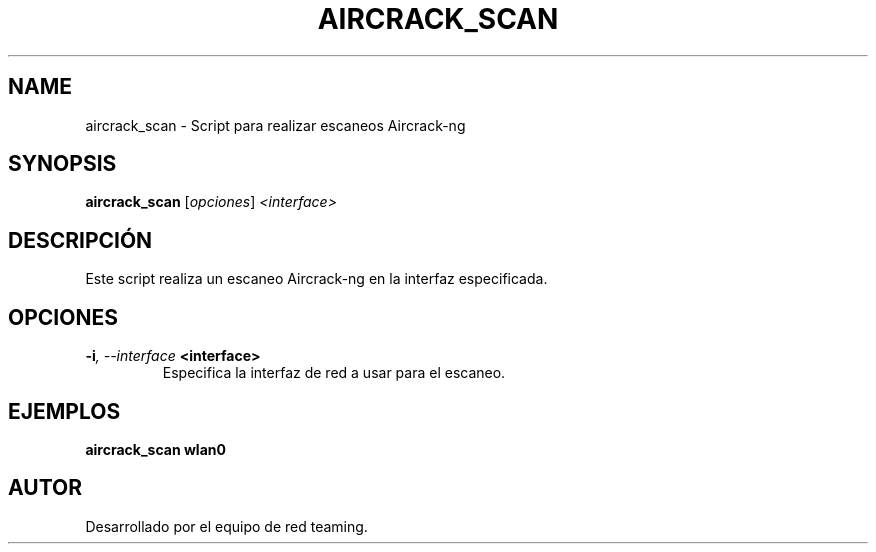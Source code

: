 .TH AIRCRACK_SCAN 1 "July 2024" "Version 1.0" "User Commands"
.SH NAME
aircrack_scan \- Script para realizar escaneos Aircrack-ng
.SH SYNOPSIS
.B aircrack_scan
.RI [ opciones ] " <interface>"
.SH DESCRIPCIÓN
Este script realiza un escaneo Aircrack-ng en la interfaz especificada.

.SH OPCIONES
.TP
.BI \-i ", \--interface" " <interface>"
Especifica la interfaz de red a usar para el escaneo.

.SH EJEMPLOS
.B
aircrack_scan wlan0

.SH AUTOR
Desarrollado por el equipo de red teaming.
